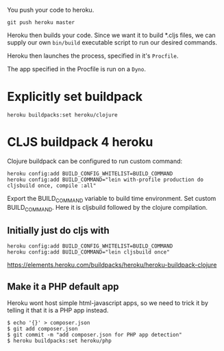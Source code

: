 
You push your code to heroku.  

: git push heroku master 

Heroku then builds your code.  Since we want it to build *.cljs files,
we can supply our own ~bin/build~ executable script to run our desired
commands.

Heroku then launches the process, specified in it's ~Procfile~.

The app specified in the Procfile is run on a ~Dyno~.


* Explicitly set buildpack

: heroku buildpacks:set heroku/clojure

* CLJS buildpack 4 heroku
  
Clojure buildpack can be configured to run custom command:

#+BEGIN_SRC 
heroku config:add BUILD_CONFIG_WHITELIST=BUILD_COMMAND
heroku config:add BUILD_COMMAND="lein with-profile production do cljsbuild once, compile :all"
#+END_SRC

Export the BUILD_COMMAND variable to build time environment.
Set custom BUILD_COMMAND. Here it is cljsbuild followed by the clojure compilation.

** Initially just do cljs with

#+BEGIN_SRC 
heroku config:add BUILD_CONFIG_WHITELIST=BUILD_COMMAND
heroku config:add BUILD_COMMAND="lein cljsbuild once"
#+END_SRC

https://elements.heroku.com/buildpacks/heroku/heroku-buildpack-clojure

** Make it a PHP default app

Heroku wont host simple html-javascript apps, so we need to trick it
by telling it that it is a PHP app instead. 

#+BEGIN_SRC shell
$ echo '{}' > composer.json
$ git add composer.json
$ git commit -m "add composer.json for PHP app detection"
$ heroku buildpacks:set heroku/php
#+END_SRC
